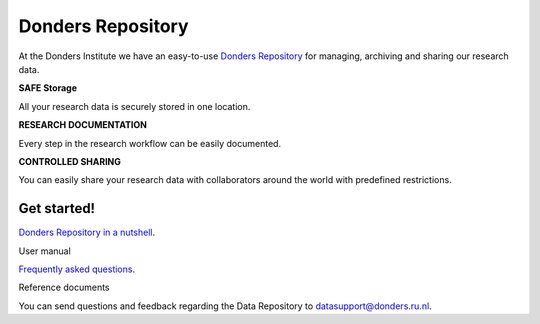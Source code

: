 .. Donders Repository Online Help documentation master file, created by
   sphinx-quickstart on Tue Nov 13 12:10:07 2018.
   You can adapt this file completely to your liking, but it should at least
   contain the root `toctree` directive.

Donders Repository
==================

At the Donders Institute we have an easy-to-use `Donders Repository <http://data.donders.ru.nl>`_ for managing, archiving and sharing our research data.

**SAFE Storage**

All your research data is securely stored in one location.

**RESEARCH DOCUMENTATION**

Every step in the research workflow can be easily documented.

**CONTROLLED SHARING**

You can easily share your research data with collaborators around the world with predefined restrictions.

Get started!
------------

`Donders Repository in a nutshell <https://data.donders.ru.nl/doc/help/demo/rdm-nutshell.html?11>`_.

User manual

`Frequently asked questions <https://data.donders.ru.nl/doc/help/demo/FAQ.html?13>`_.

Reference documents


You can send questions and feedback regarding the Data Repository to `datasupport@donders.ru.nl <datasupport@donders.ru.nl>`_.

.. Indices and tables
   ==================
   * :ref:`genindex`
   * :ref:`modindex`
   * :ref:`search`
